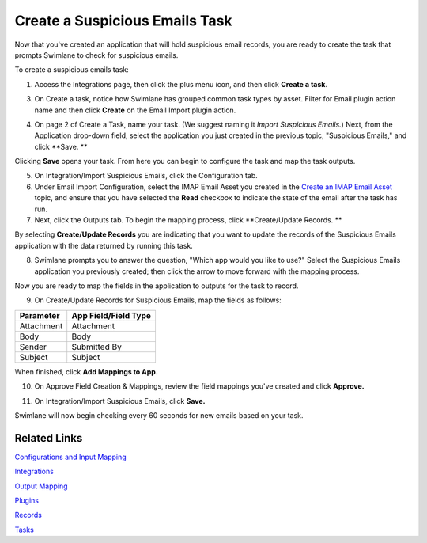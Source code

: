 Create a Suspicious Emails Task
===============================

Now that you've created an application that will hold suspicious email
records, you are ready to create the task that prompts Swimlane to check
for suspicious emails.

To create a suspicious emails task:

#. | Access the Integrations page, then click the plus menu icon, and
     then click **Create a task**.
   | |image1|

3. | On Create a task, notice how Swimlane has grouped common task types
     by asset. Filter for Email plugin action name and then click
     **Create** on the Email Import plugin action.
   | |image2|

4. On page 2 of Create a Task, name your task. (We suggest naming it
   *Import Suspicious Emails.*) Next, from the Application drop-down
   field, select the application you just created in the previous topic,
   "Suspicious Emails," and click **Save.
   **

Clicking **Save** opens your task. From here you can begin to configure
the task and map the task outputs.

5. On Integration/Import Suspicious Emails, click the Configuration tab.

6. Under Email Import Configuration, select the IMAP Email Asset you
   created in the `Create an IMAP Email
   Asset <create-an-imap-email-asset.htm>`__ topic, and ensure that you
   have selected the **Read** checkbox to indicate the state of the
   email after the task has run.
   |image3|

7. Next, click the Outputs tab. To begin the mapping process, click
   **Create/Update Records.
   **

By selecting **Create/Update Records** you are indicating that you want
to update the records of the Suspicious Emails application with the data
returned by running this task.

8. | Swimlane prompts you to answer the question, "Which app would you
     like to use?" Select the Suspicious Emails application you
     previously created; then click the arrow to move forward with the
     mapping process.
   | |image4|

Now you are ready to map the fields in the application to outputs for
the task to record.

9. On Create/Update Records for Suspicious Emails, map the fields as
   follows:

 

============= ====================
**Parameter** App Field/Field Type
============= ====================
Attachment    Attachment
Body          Body
Sender        Submitted By
Subject       Subject
============= ====================

|image5|

When finished, click **Add Mappings to App.**

10. On Approve Field Creation & Mappings, review the field mappings
    you've created and click **Approve.**

|image6|

11. On Integration/Import Suspicious Emails, click **Save.**

|image7|

Swimlane will now begin checking every 60 seconds for new emails based
on your task.

Related Links
-------------

`Configurations and Input
Mapping <../../administrator-guide/integrations/configure-task-input.htm#review-task-configuration-examples>`__

`Integrations <../../administrator-guide/integrations/integrations.htm>`__

`Output
Mapping <../../administrator-guide/integrations/configure-task-output/configure-task-output.htm>`__

`Plugins <../../administrator-guide/integrations/upload-and-manage-plugins.htm>`__

`Records <../../user-guide/records/records.htm>`__

`Tasks <../../administrator-guide/integrations/create-or-edit-a-task.htm>`__

.. |image1| image:: ../../Resources/Images/create-new-task.png
.. |image2| image:: ../../Resources/Images/email-import-task-create.png
.. |image3| image:: ../../Resources/Images/email-import-configuration.png
.. |image4| image:: ../../Resources/Images/which-app-suspicious.png
.. |image5| image:: ../../Resources/Images/suspicious-emails-output-mapping.png
.. |image6| image:: ../../Resources/Images/approve-field-mappings.png
.. |image7| image:: ../../Resources/Images/suspicious-emails-task-saved.png
